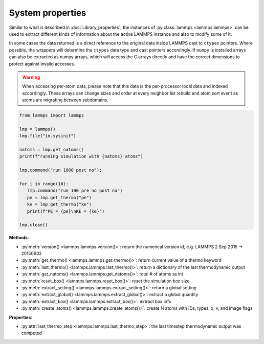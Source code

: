 System properties
=================

Similar to what is described in :doc:`Library_properties`, the instances of
:py:class:`lammps <lammps.lammps>` can be used to extract different kinds
of information about the active LAMMPS instance and also to modify some of it.

In some cases the data returned is a direct reference to the original data
inside LAMMPS cast to ``ctypes`` pointers. Where possible, the wrappers will
determine the ``ctypes`` data type and cast pointers accordingly. If
``numpy`` is installed arrays can also be extracted as numpy arrays, which
will access the C arrays directly and have the correct dimensions to protect
against invalid accesses.

.. warning::

   When accessing per-atom data,
   please note that this data is the per-processor local data and indexed
   accordingly. These arrays can change sizes and order at every neighbor list
   rebuild and atom sort event as atoms are migrating between subdomains.

.. code-block:: python

   from lammps import lammps

   lmp = lammps()
   lmp.file("in.sysinit")

   natoms = lmp.get_natoms()
   print(f"running simulation with {natoms} atoms")

   lmp.command("run 1000 post no");

   for i in range(10):
      lmp.command("run 100 pre no post no")
      pe = lmp.get_thermo("pe")
      ke = lmp.get_thermo("ke")
      print(f"PE = {pe}\nKE = {ke}")

   lmp.close()

**Methods**:

* :py:meth:`version() <lammps.lammps.version()>`: return the numerical version id, e.g. LAMMPS 2 Sep 2015 -> 20150902
* :py:meth:`get_thermo() <lammps.lammps.get_thermo()>`: return current value of a thermo keyword
* :py:meth:`last_thermo() <lammps.lammps.last_thermo()>`: return a dictionary of the last thermodynamic output
* :py:meth:`get_natoms() <lammps.lammps.get_natoms()>`: total # of atoms as int
* :py:meth:`reset_box() <lammps.lammps.reset_box()>`: reset the simulation box size
* :py:meth:`extract_setting() <lammps.lammps.extract_setting()>`: return a global setting
* :py:meth:`extract_global() <lammps.lammps.extract_global()>`: extract a global quantity
* :py:meth:`extract_box() <lammps.lammps.extract_box()>`: extract box info
* :py:meth:`create_atoms() <lammps.lammps.create_atoms()>`: create N atoms with IDs, types, x, v, and image flags

**Properties**:

* :py:attr:`last_thermo_step <lammps.lammps.last_thermo_step>`: the last timestep thermodynamic output was computed

